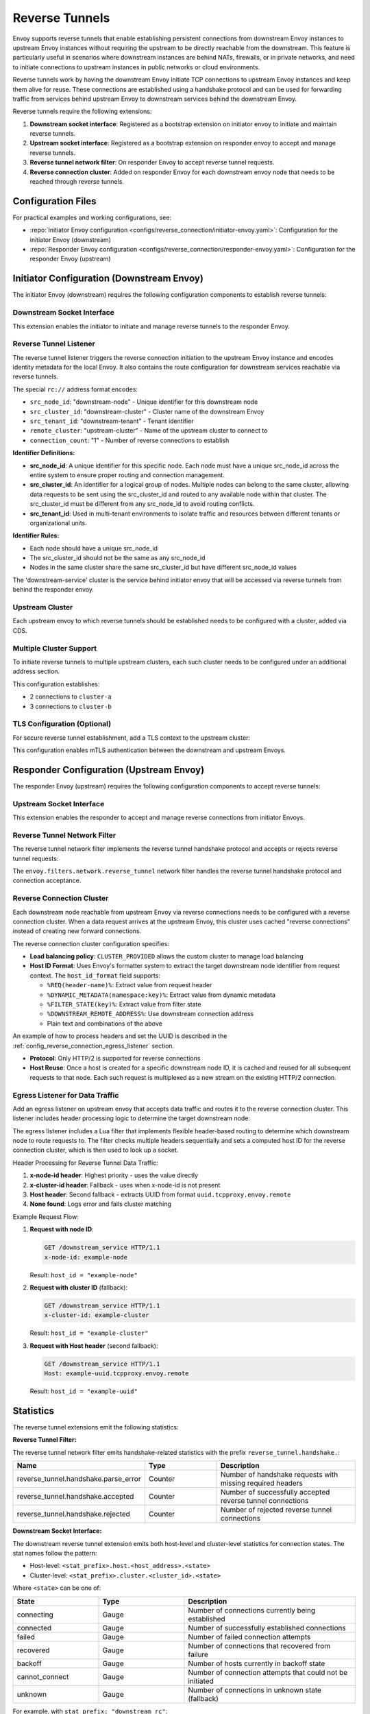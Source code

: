 .. _config_reverse_tunnel:

Reverse Tunnels
===============

Envoy supports reverse tunnels that enable establishing persistent connections from downstream Envoy instances
to upstream Envoy instances without requiring the upstream to be directly reachable from the downstream.
This feature is particularly useful in scenarios where downstream instances are behind NATs, firewalls,
or in private networks, and need to initiate connections to upstream instances in public networks or cloud environments.

Reverse tunnels work by having the downstream Envoy initiate TCP connections to upstream Envoy instances
and keep them alive for reuse. These connections are established using a handshake protocol and can be
used for forwarding traffic from services behind upstream Envoy to downstream services behind the downstream Envoy.

.. _config_reverse_tunnel_bootstrap:

Reverse tunnels require the following extensions:

1. **Downstream socket interface**: Registered as a bootstrap extension on initiator envoy to initiate and maintain reverse tunnels.
2. **Upstream socket interface**: Registered as a bootstrap extension on responder envoy to accept and manage reverse tunnels.
3. **Reverse tunnel network filter**: On responder Envoy to accept reverse tunnel requests.
4. **Reverse connection cluster**: Added on responder Envoy for each downstream envoy node that needs to be reached through reverse tunnels.

.. _config_reverse_tunnel_configuration_files:

Configuration Files
-------------------

For practical examples and working configurations, see:

* :repo:`Initiator Envoy configuration <configs/reverse_connection/initiator-envoy.yaml>`: Configuration for the initiator Envoy (downstream)
* :repo:`Responder Envoy configuration <configs/reverse_connection/responder-envoy.yaml>`: Configuration for the responder Envoy (upstream)

.. _config_reverse_tunnel_initiator:

Initiator Configuration (Downstream Envoy)
-------------------------------------------

The initiator Envoy (downstream) requires the following configuration components to establish reverse tunnels:

.. _config_reverse_tunnel_downstream_socket_interface:

Downstream Socket Interface
~~~~~~~~~~~~~~~~~~~~~~~~~~~

.. validated-code-block:: yaml
  :type-name: envoy.config.bootstrap.v3.Bootstrap

  bootstrap_extensions:
  - name: envoy.bootstrap.reverse_tunnel.downstream_socket_interface
    typed_config:
      "@type": >-
        type.googleapis.com/envoy.extensions.bootstrap.reverse_tunnel.downstream_socket_interface.v3.DownstreamReverseConnectionSocketInterface
      stat_prefix: "downstream_reverse_connection"

This extension enables the initiator to initiate and manage reverse tunnels to the responder Envoy.

.. _config_reverse_tunnel_listener:

Reverse Tunnel Listener
~~~~~~~~~~~~~~~~~~~~~~~~

The reverse tunnel listener triggers the reverse connection initiation to the upstream Envoy instance and encodes
identity metadata for the local Envoy. It also contains the route configuration for downstream services
reachable via reverse tunnels.

.. validated-code-block:: yaml
  :type-name: envoy.config.listener.v3.Listener

  name: reverse_conn_listener
  address:
    socket_address:
      # Format: rc://src_node_id:src_cluster_id:src_tenant_id@remote_cluster:connection_count
      address: "rc://downstream-node:downstream-cluster:downstream-tenant@upstream-cluster:1"
      port_value: 0
      # Use custom resolver that can parse reverse connection metadata
      resolver_name: "envoy.resolvers.reverse_connection"
  filter_chains:
  - filters:
    - name: envoy.filters.network.http_connection_manager
      typed_config:
        "@type": type.googleapis.com/envoy.extensions.filters.network.http_connection_manager.v3.HttpConnectionManager
        stat_prefix: reverse_conn_listener
        route_config:
          virtual_hosts:
          - name: backend
            domains:
            - "*"
            routes:
            - match:
                prefix: '/downstream_service'
              route:
                cluster: downstream-service
        http_filters:
        - name: envoy.filters.http.router
          typed_config:
            "@type": type.googleapis.com/envoy.extensions.filters.http.router.v3.Router

The special ``rc://`` address format encodes:

* ``src_node_id``: "downstream-node" - Unique identifier for this downstream node
* ``src_cluster_id``: "downstream-cluster" - Cluster name of the downstream Envoy
* ``src_tenant_id``: "downstream-tenant" - Tenant identifier
* ``remote_cluster``: "upstream-cluster" - Name of the upstream cluster to connect to
* ``connection_count``: "1" - Number of reverse connections to establish

**Identifier Definitions:**

* **src_node_id**: A unique identifier for this specific node. Each node must have a unique src_node_id across
  the entire system to ensure proper routing and connection management.
* **src_cluster_id**: An identifier for a logical group of nodes. Multiple nodes can belong to the same cluster,
  allowing data requests to be sent using the src_cluster_id and routed to any available node within that cluster.
  The src_cluster_id must be different from any src_node_id to avoid routing conflicts.
* **src_tenant_id**: Used in multi-tenant environments to isolate traffic and resources between different tenants
  or organizational units.

**Identifier Rules:**

* Each node should have a unique src_node_id
* The src_cluster_id should not be the same as any src_node_id
* Nodes in the same cluster share the same src_cluster_id but have different src_node_id values

The 'downstream-service' cluster is the service behind initiator envoy that will be accessed via reverse tunnels
from behind the responder envoy.

.. validated-code-block:: yaml
  :type-name: envoy.config.cluster.v3.Cluster

  name: downstream-service
  type: STRICT_DNS
  connect_timeout: 30s
  load_assignment:
    cluster_name: downstream-service
    endpoints:
    - lb_endpoints:
      - endpoint:
          address:
            socket_address:
              address: downstream-service
              port_value: 80

Upstream Cluster
~~~~~~~~~~~~~~~~~

Each upstream envoy to which reverse tunnels should be established needs to be configured with a cluster,
added via CDS.

.. validated-code-block:: yaml
  :type-name: envoy.config.cluster.v3.Cluster

  name: upstream-cluster
  type: STRICT_DNS
  connect_timeout: 30s
  load_assignment:
    cluster_name: upstream-cluster
    endpoints:
    - lb_endpoints:
      - endpoint:
          address:
            socket_address:
              address: upstream-envoy  # Responder Envoy address
              port_value: 9000         # Port where responder listens for reverse tunnel requests

Multiple Cluster Support
~~~~~~~~~~~~~~~~~~~~~~~~~

To initiate reverse tunnels to multiple upstream clusters, each such cluster needs to be configured under an additional address section.

.. validated-code-block:: yaml
  :type-name: envoy.config.listener.v3.Listener

  name: multi_cluster_listener
  address:
    socket_address:
      address: "rc://node-1:downstream-cluster:tenant-a@cluster-a:2"
      port_value: 0
  additional_addresses:
  - address:
      socket_address:
        address: "rc://node-1:downstream-cluster:tenant-a@cluster-b:3"
        port_value: 0
  filter_chains:
  - filters:
    - name: envoy.filters.network.tcp_proxy
      typed_config:
        "@type": type.googleapis.com/envoy.extensions.filters.network.tcp_proxy.v3.TcpProxy
        stat_prefix: tcp
        cluster: dynamic_cluster

This configuration establishes:

* 2 connections to ``cluster-a``
* 3 connections to ``cluster-b``

TLS Configuration (Optional)
~~~~~~~~~~~~~~~~~~~~~~~~~~~~

For secure reverse tunnel establishment, add a TLS context to the upstream cluster:

.. validated-code-block:: yaml
  :type-name: envoy.config.cluster.v3.Cluster

  name: upstream-cluster
  type: STRICT_DNS
  connect_timeout: 30s
  transport_socket:
    name: envoy.transport_sockets.tls
    typed_config:
      "@type": type.googleapis.com/envoy.extensions.transport_sockets.tls.v3.UpstreamTlsContext
      common_tls_context:
        tls_certificates:
        - certificate_chain:
            filename: "/etc/ssl/certs/client-cert.pem"
          private_key:
            filename: "/etc/ssl/private/client-key.pem"
        validation_context:
          filename: "/etc/ssl/certs/ca-cert.pem"
          verify_certificate_spki:
          - "NdQcW/8B5PcygH/5tnDNXeA2WS/2JzV3K1PKz7xQlKo="
        alpn_protocols: ["h2", "http/1.1"]
      sni: upstream-envoy.example.com

This configuration enables mTLS authentication between the downstream and upstream Envoys.

.. _config_reverse_tunnel_responder:

Responder Configuration (Upstream Envoy)
-----------------------------------------

The responder Envoy (upstream) requires the following configuration components to accept reverse tunnels:

.. _config_reverse_tunnel_upstream_socket_interface:

Upstream Socket Interface
~~~~~~~~~~~~~~~~~~~~~~~~~

.. validated-code-block:: yaml
  :type-name: envoy.config.bootstrap.v3.Bootstrap

  bootstrap_extensions:
  - name: envoy.bootstrap.reverse_tunnel.upstream_socket_interface
    typed_config:
      "@type": >-
        type.googleapis.com/envoy.extensions.bootstrap.reverse_tunnel.upstream_socket_interface.v3.UpstreamReverseConnectionSocketInterface
      stat_prefix: "upstream_reverse_connection"

This extension enables the responder to accept and manage reverse connections from initiator Envoys.

.. _config_reverse_tunnel_network_filter:

Reverse Tunnel Network Filter
~~~~~~~~~~~~~~~~~~~~~~~~~~~~~~

The reverse tunnel network filter implements the reverse tunnel handshake protocol and accepts or rejects
reverse tunnel requests:

.. validated-code-block:: yaml
  :type-name: envoy.config.listener.v3.Listener

  name: rev_conn_api_listener
  address:
    socket_address:
      address: 0.0.0.0
      port_value: 9000  # Port where initiator will connect for tunnel establishment
  filter_chains:
  - filters:
    - name: envoy.filters.network.reverse_tunnel
      typed_config:
        "@type": type.googleapis.com/envoy.extensions.filters.network.reverse_tunnel.v3.ReverseTunnel
        ping_interval: 2s

The ``envoy.filters.network.reverse_tunnel`` network filter handles the reverse tunnel handshake protocol and connection acceptance.

.. _config_reverse_connection_cluster:

Reverse Connection Cluster
~~~~~~~~~~~~~~~~~~~~~~~~~~

Each downstream node reachable from upstream Envoy via reverse connections needs to be configured with a
reverse connection cluster. When a data request arrives at the upstream Envoy, this cluster uses cached
"reverse connections" instead of creating new forward connections.

.. validated-code-block:: yaml
  :type-name: envoy.config.cluster.v3.Cluster

  name: reverse_connection_cluster
  connect_timeout: 200s
  lb_policy: CLUSTER_PROVIDED
  cluster_type:
    name: envoy.clusters.reverse_connection
    typed_config:
      "@type": type.googleapis.com/envoy.extensions.clusters.reverse_connection.v3.ReverseConnectionClusterConfig
      cleanup_interval: 60s
      host_id_format: "%REQ(x-computed-host-id)%"
  typed_extension_protocol_options:
    envoy.extensions.upstreams.http.v3.HttpProtocolOptions:
      "@type": type.googleapis.com/envoy.extensions.upstreams.http.v3.HttpProtocolOptions
      explicit_http_config:
        http2_protocol_options: {}  # HTTP/2 required for reverse connections

The reverse connection cluster configuration specifies:

* **Load balancing policy**: ``CLUSTER_PROVIDED`` allows the custom cluster to manage load balancing
* **Host ID Format**: Uses Envoy's formatter system to extract the target downstream node identifier from
  request context. The ``host_id_format`` field supports:

  - ``%REQ(header-name)%``: Extract value from request header
  - ``%DYNAMIC_METADATA(namespace:key)%``: Extract value from dynamic metadata
  - ``%FILTER_STATE(key)%``: Extract value from filter state
  - ``%DOWNSTREAM_REMOTE_ADDRESS%``: Use downstream connection address
  - Plain text and combinations of the above

An example of how to process headers and set the UUID is described in the
:ref:`config_reverse_connection_egress_listener` section.

* **Protocol**: Only HTTP/2 is supported for reverse connections
* **Host Reuse**: Once a host is created for a specific downstream node ID, it is cached and reused for all
  subsequent requests to that node. Each such request is multiplexed as a new stream on the existing
  HTTP/2 connection.

.. _config_reverse_connection_egress_listener:

Egress Listener for Data Traffic
~~~~~~~~~~~~~~~~~~~~~~~~~~~~~~~~~

Add an egress listener on upstream envoy that accepts data traffic and routes it to the reverse connection
cluster. This listener includes header processing logic to determine the target downstream node:

.. validated-code-block:: yaml
  :type-name: envoy.config.listener.v3.Listener

  name: egress_listener
  address:
    socket_address:
      address: 0.0.0.0
      port_value: 8085  # Port for sending requests to initiator services
  filter_chains:
  - filters:
    - name: envoy.filters.network.http_connection_manager
      typed_config:
        "@type": type.googleapis.com/envoy.extensions.filters.network.http_connection_manager.v3.HttpConnectionManager
        stat_prefix: egress_http
        route_config:
          virtual_hosts:
          - name: backend
            domains: ["*"]
            routes:
            - match:
                prefix: "/downstream_service"
              route:
                cluster: reverse_connection_cluster  # Routes to initiator via reverse tunnel
        http_filters:
        # Lua filter processes headers and sets computed host ID
        - name: envoy.filters.http.lua
          typed_config:
            "@type": type.googleapis.com/envoy.extensions.filters.http.lua.v3.Lua
            inline_code: |
              function envoy_on_request(request_handle)
                local headers = request_handle:headers()
                local node_id = headers:get("x-node-id")
                local cluster_id = headers:get("x-cluster-id")
                local host_header = headers:get("host")

                local host_id = ""

                -- Priority 1: x-node-id header
                if node_id then
                  host_id = node_id
                  request_handle:logInfo("Using x-node-id as host_id: " .. host_id)
                -- Priority 2: x-cluster-id header
                elseif cluster_id then
                  host_id = cluster_id
                  request_handle:logInfo("Using x-cluster-id as host_id: " .. host_id)
                -- Priority 3: Extract UUID from Host header (uuid.tcpproxy.envoy.remote)
                elseif host_header then
                  local uuid = string.match(host_header, "^([^%.]+)%.tcpproxy%.envoy%.remote$")
                  if uuid then
                    host_id = uuid
                    request_handle:logInfo("Extracted UUID from Host header as host_id: " .. host_id)
                  else
                    request_handle:logError("Host header format invalid. Expected: uuid.tcpproxy.envoy.remote, got: " .. host_header)
                    -- Don't set x-computed-host-id, which will cause cluster matching to fail
                    return
                  end
                else
                  request_handle:logError("No valid headers found: x-node-id, x-cluster-id, or Host")
                  -- Don't set x-computed-host-id, which will cause cluster matching to fail
                  return
                end

                -- Set the computed host ID for the reverse connection cluster
                headers:add("x-computed-host-id", host_id)
              end
        - name: envoy.filters.http.router
          typed_config:
            "@type": type.googleapis.com/envoy.extensions.filters.http.router.v3.Router

The egress listener includes a Lua filter that implements flexible header-based routing to determine which
downstream node to route requests to. The filter checks multiple headers sequentially and sets a computed
host ID for the reverse connection cluster, which is then used to look up a socket.

Header Processing for Reverse Tunnel Data Traffic:

1. **x-node-id header**: Highest priority - uses the value directly
2. **x-cluster-id header**: Fallback - uses when x-node-id is not present
3. **Host header**: Second fallback - extracts UUID from format ``uuid.tcpproxy.envoy.remote``
4. **None found**: Logs error and fails cluster matching

Example Request Flow:

1. **Request with node ID**:

   .. code-block:: http

     GET /downstream_service HTTP/1.1
     x-node-id: example-node

   Result: ``host_id = "example-node"``

2. **Request with cluster ID** (fallback):

   .. code-block:: http

     GET /downstream_service HTTP/1.1
     x-cluster-id: example-cluster

   Result: ``host_id = "example-cluster"``

3. **Request with Host header** (second fallback):

   .. code-block:: http

     GET /downstream_service HTTP/1.1
     Host: example-uuid.tcpproxy.envoy.remote

   Result: ``host_id = "example-uuid"``

.. _config_reverse_connection_stats:

Statistics
----------

The reverse tunnel extensions emit the following statistics:

**Reverse Tunnel Filter:**

The reverse tunnel network filter emits handshake-related statistics with the prefix ``reverse_tunnel.handshake.``:

.. csv-table::
   :header: Name, Type, Description
   :widths: 1, 1, 2

   reverse_tunnel.handshake.parse_error, Counter, Number of handshake requests with missing required headers
   reverse_tunnel.handshake.accepted, Counter, Number of successfully accepted reverse tunnel connections
   reverse_tunnel.handshake.rejected, Counter, Number of rejected reverse tunnel connections

**Downstream Socket Interface:**

The downstream reverse tunnel extension emits both host-level and cluster-level statistics for connection
states. The stat names follow the pattern:

- Host-level: ``<stat_prefix>.host.<host_address>.<state>``
- Cluster-level: ``<stat_prefix>.cluster.<cluster_id>.<state>``

Where ``<state>`` can be one of:

.. csv-table::
   :header: State, Type, Description
   :widths: 1, 1, 2

   connecting, Gauge, Number of connections currently being established
   connected, Gauge, Number of successfully established connections
   failed, Gauge, Number of failed connection attempts
   recovered, Gauge, Number of connections that recovered from failure
   backoff, Gauge, Number of hosts currently in backoff state
   cannot_connect, Gauge, Number of connection attempts that could not be initiated
   unknown, Gauge, Number of connections in unknown state (fallback)

For example, with ``stat_prefix: "downstream_rc"``:

* ``downstream_rc.host.192.168.1.1.connecting`` - connections being established to host 192.168.1.1
* ``downstream_rc.cluster.upstream-cluster.connected`` - established connections to upstream-cluster

**Upstream Socket Interface:**

The upstream reverse tunnel extension emits node-level and cluster-level statistics for accepted connections.
The stat names follow the pattern:

* Node-level: ``reverse_connections.nodes.<node_id>``
* Cluster-level: ``reverse_connections.clusters.<cluster_id>``

.. csv-table::
   :header: Name, Type, Description
   :widths: 1, 1, 2

   reverse_connections.nodes.<node_id>, Gauge, Number of active connections from downstream node
   reverse_connections.clusters.<cluster_id>, Gauge, Number of active connections from downstream cluster

For example:

* ``reverse_connections.nodes.node-1`` - active connections from downstream node "node-1"
* ``reverse_connections.clusters.downstream-cluster`` - active connections from downstream cluster "downstream-cluster"

.. _config_reverse_connection_security:

Security Considerations
-----------------------

Reverse tunnels should be used with appropriate security measures:

* **Authentication**: Implement proper authentication mechanisms for handshake validation as part of the reverse tunnel handshake protocol.
* **Authorization**: Validate that downstream nodes are authorized to connect to upstream clusters.
* **TLS**: TLS can be configured for each upstream cluster reverse tunnels are established to.

